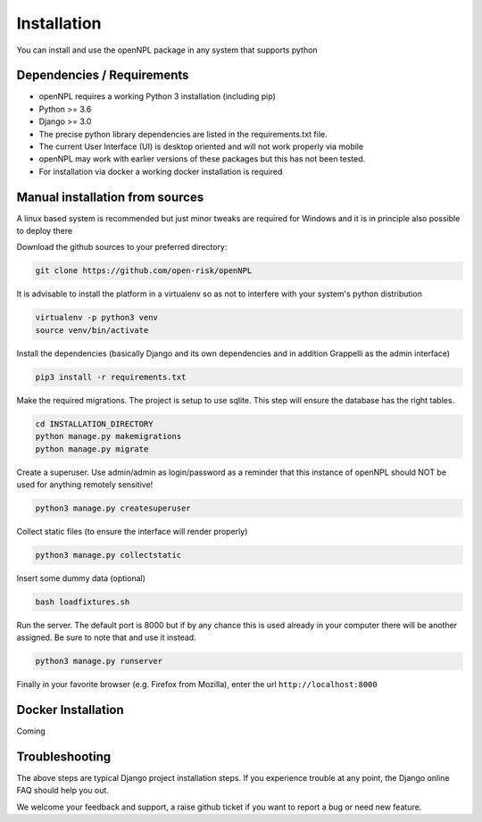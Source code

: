 Installation
=======================
You can install and use the openNPL package in any system that supports python

Dependencies / Requirements
---------------------------
- openNPL requires a working Python 3 installation (including pip)
- Python >= 3.6
- Django >= 3.0
- The precise python library dependencies are listed in the requirements.txt file.
- The current User Interface (UI) is desktop oriented and will not work properly via mobile
- openNPL may work with earlier versions of these packages but this has not been tested.
- For installation via docker a working docker installation is required


Manual installation from sources
--------------------------------

A linux based system is recommended but just minor tweaks are required for Windows and it is
in principle also possible to deploy there

Download the github sources to your preferred directory:

.. code:: bash

    git clone https://github.com/open-risk/openNPL

It is advisable to install the platform in a virtualenv so as not to interfere with your system's python distribution

.. code:: bash

    virtualenv -p python3 venv
    source venv/bin/activate

Install the dependencies (basically Django and its own dependencies and in addition Grappelli as
the admin interface)

.. code:: bash

    pip3 install -r requirements.txt

Make the required migrations. The project is setup to use sqlite. This step will ensure the database
has the right tables.

.. code:: bash

    cd INSTALLATION_DIRECTORY
    python manage.py makemigrations
    python manage.py migrate

Create a superuser. Use admin/admin as login/password as a reminder that this instance of openNPL should
NOT be used for anything remotely sensitive!

.. code:: bash

    python3 manage.py createsuperuser

Collect static files (to ensure the interface will render properly)

.. code:: bash

    python3 manage.py collectstatic

Insert some dummy data (optional)

.. code:: bash

    bash loadfixtures.sh

Run the server. The default port is 8000 but if by any chance this is used already in your computer
there will be another assigned. Be sure to note that and use it instead.

.. code:: bash

    python3 manage.py runserver

Finally in your favorite browser (e.g. Firefox from Mozilla), enter the url ``http://localhost:8000``


Docker Installation
-------------------
Coming

Troubleshooting
--------------------------------
The above steps are typical Django project installation steps. If you experience trouble at any point, the
Django online FAQ should help you out.

We welcome your feedback and support, a raise github ticket if you want to report a bug or need new
feature.